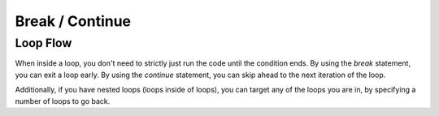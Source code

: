 Break / Continue
================

Loop Flow
---------

.. _stmt_break:

.. _stmt_continue:

When inside a loop, you don't need to strictly just run the code until the condition ends.
By using the `break` statement, you can exit a loop early.
By using the `continue` statement, you can skip ahead to the next iteration of the loop.

.. zscript::
	:style: body

	for(int q = 0; q < 10; ++q)
	{
		printf("q is %d\n", q);
		if(q == 2)
			break;
	}
	for(int p = 0; p < 10; ++p)
	{
		unless(p % 3) //skip multiples of 3
			continue;
		printf("p is %d\n", p);
	}
	/* Prints:
	q is 0
	q is 1
	q is 2
	p is 1
	p is 2
	p is 4
	p is 5
	p is 7
	p is 8
	p is 10
	*/

Additionally, if you have nested loops (loops inside of loops), you can target any of the loops you are in,
by specifying a number of loops to go back.

.. zscript::

	global script example
	{
		bool check_something(int x, int y)
		{
			return RandGen->Rand(1, 100) <= 10; // %10 random chance
		}
		bool check_something_else(int x, int y)
		{
			return RandGen->Rand(1, 100) <= 2; // %2 random chance
		}
		void run()
		{
			for(int x = 0; x < 10; ++x)
			{
				for(int y = 0; y < 10; ++y)
				{
					if(check_something(x, y))
					{
						printf("Found something at %d,%d\n", x, y);
						continue; // go to the next 'y'
					}
					else if(check_something_else(x, y))
					{
						printf("Found something else at %d,%d\n", x, y);
						continue 2; // go to the next 'x'
					}
					printf("Found nothing at %d,%d\n", x, y);
				}
			}
		}
	}



